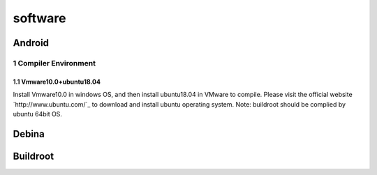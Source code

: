 ========
software
========

Android
========

1 Compiler Environment
----------------------

1.1 Vmware10.0+ubuntu18.04
^^^^^^^^^^^^^^^^^^^^^^^^^^^^^

Install Vmware10.0 in windows OS, and then install ubuntu18.04 in VMware to compile. Please visit the
official website `http://www.ubuntu.com/`_ to download and install ubuntu operating system.
Note: buildroot should be complied by ubuntu 64bit OS.

Debina
========

Buildroot
=========

